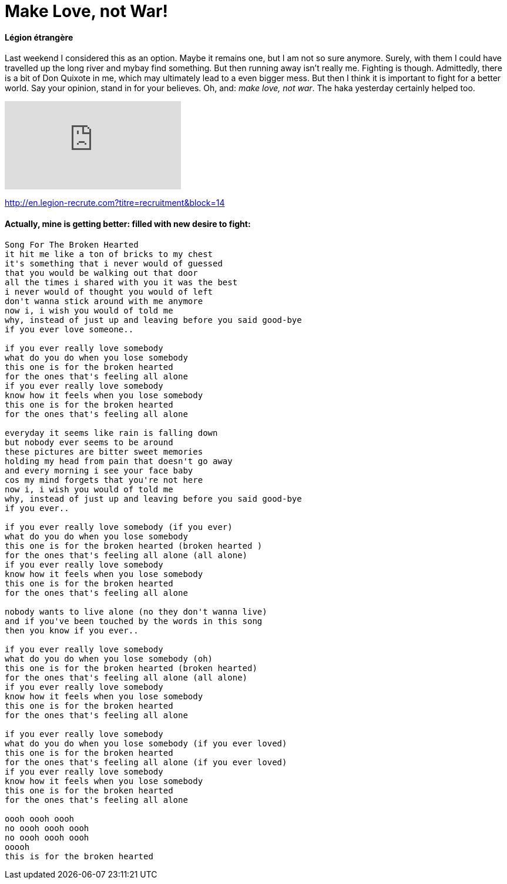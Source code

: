 = Make Love, not War!

:hp-alt-title: Liebe statt Krieg!
:published_at: 2016-07-07
:hp-tags: Légion étrangère, Options, Optionen, Upstream, Journey, Reise, den Fluss hinauf, Carpe diem,

==== Légion étrangère
Last weekend I considered this as an option. Maybe it remains one, but I am not so sure anymore. Surely, with them I could have travelled up the long river and mybay find something. But then running away isn't really me. Fighting is though. Admittedly, there is a bit of Don Quixote in me, which may ultimately lead to a even bigger mess. But then I think it is important to fight for a better world. Say your opinion, stand in for your believes. Oh, and:
__make love, not war__. The haka yesterday certainly helped too.

video::IN9rYoongMY[youtube]

http://en.legion-recrute.com?titre=recruitment&block=14

==== Actually, mine is getting better: filled with new desire to fight:

----
Song For The Broken Hearted
it hit me like a ton of bricks to my chest
it's something that i never would of guessed
that you would be walking out that door
all the times i shared with you it was the best
i never would of thought you would of left
don't wanna stick around with me anymore
now i, i wish you would of told me
why, instead of just up and leaving before you said good-bye
if you ever love someone..

if you ever really love somebody
what do you do when you lose somebody
this one is for the broken hearted
for the ones that's feeling all alone
if you ever really love somebody
know how it feels when you lose somebody
this one is for the broken hearted
for the ones that's feeling all alone

everyday it seems like rain is falling down
but nobody ever seems to be around
these pictures are bitter sweet memories
holding my head from pain that doesn't go away
and every morning i see your face baby
cos my mind forgets that you're not here
now i, i wish you would of told me
why, instead of just up and leaving before you said good-bye
if you ever..

if you ever really love somebody (if you ever)
what do you do when you lose somebody
this one is for the broken hearted (broken hearted )
for the ones that's feeling all alone (all alone)
if you ever really love somebody
know how it feels when you lose somebody
this one is for the broken hearted
for the ones that's feeling all alone

nobody wants to live alone (no they don't wanna live)
and if you've been touched by the words in this song
then you know if you ever..

if you ever really love somebody
what do you do when you lose somebody (oh)
this one is for the broken hearted (broken hearted)
for the ones that's feeling all alone (all alone)
if you ever really love somebody
know how it feels when you lose somebody
this one is for the broken hearted
for the ones that's feeling all alone

if you ever really love somebody
what do you do when you lose somebody (if you ever loved)
this one is for the broken hearted
for the ones that's feeling all alone (if you ever loved)
if you ever really love somebody
know how it feels when you lose somebody
this one is for the broken hearted
for the ones that's feeling all alone

oooh oooh oooh
no oooh oooh oooh
no oooh oooh oooh
ooooh
this is for the broken hearted
----

